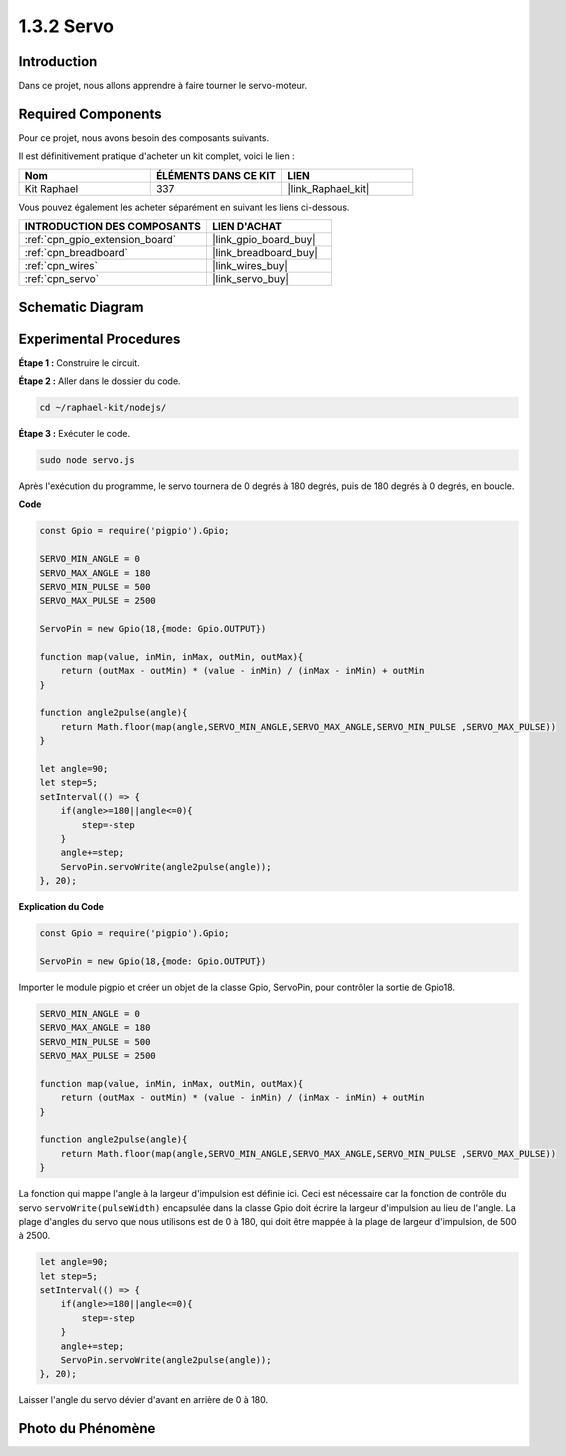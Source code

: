  
.. _1.3.2_js:

1.3.2 Servo
============

Introduction
--------------

Dans ce projet, nous allons apprendre à faire tourner le servo-moteur.

Required Components
------------------------------

Pour ce projet, nous avons besoin des composants suivants. 

.. image:: ../img/list_1.3.2.png

Il est définitivement pratique d'acheter un kit complet, voici le lien : 

.. list-table::
    :widths: 20 20 20
    :header-rows: 1

    *   - Nom	
        - ÉLÉMENTS DANS CE KIT
        - LIEN
    *   - Kit Raphael
        - 337
        - |link_Raphael_kit|

Vous pouvez également les acheter séparément en suivant les liens ci-dessous.

.. list-table::
    :widths: 30 20
    :header-rows: 1

    *   - INTRODUCTION DES COMPOSANTS
        - LIEN D'ACHAT

    *   - :ref:`cpn_gpio_extension_board`
        - |link_gpio_board_buy|
    *   - :ref:`cpn_breadboard`
        - |link_breadboard_buy|
    *   - :ref:`cpn_wires`
        - |link_wires_buy|
    *   - :ref:`cpn_servo`
        - |link_servo_buy|

Schematic Diagram
-----------------

.. image:: ../img/image337.png

Experimental Procedures
-------------------------

**Étape 1 :** Construire le circuit.

.. image:: ../img/image125.png

**Étape 2 :** Aller dans le dossier du code.

.. raw:: html

   <run></run>

.. code-block::

    cd ~/raphael-kit/nodejs/

**Étape 3 :** Exécuter le code.

.. raw:: html

   <run></run>

.. code-block::

    sudo node servo.js

Après l'exécution du programme, le servo tournera de 0 degrés à 180 degrés, 
puis de 180 degrés à 0 degrés, en boucle.

**Code**

.. code-block:: js

    const Gpio = require('pigpio').Gpio;

    SERVO_MIN_ANGLE = 0
    SERVO_MAX_ANGLE = 180
    SERVO_MIN_PULSE = 500
    SERVO_MAX_PULSE = 2500

    ServoPin = new Gpio(18,{mode: Gpio.OUTPUT})

    function map(value, inMin, inMax, outMin, outMax){
        return (outMax - outMin) * (value - inMin) / (inMax - inMin) + outMin
    }

    function angle2pulse(angle){
        return Math.floor(map(angle,SERVO_MIN_ANGLE,SERVO_MAX_ANGLE,SERVO_MIN_PULSE ,SERVO_MAX_PULSE))
    }

    let angle=90;
    let step=5;
    setInterval(() => {
        if(angle>=180||angle<=0){
            step=-step
        }
        angle+=step;
        ServoPin.servoWrite(angle2pulse(angle));
    }, 20);

**Explication du Code**

.. code-block:: js

    const Gpio = require('pigpio').Gpio;

    ServoPin = new Gpio(18,{mode: Gpio.OUTPUT})

Importer le module pigpio et créer un objet de la classe Gpio, ServoPin, pour contrôler la sortie de Gpio18.    

.. code-block:: js

    SERVO_MIN_ANGLE = 0
    SERVO_MAX_ANGLE = 180
    SERVO_MIN_PULSE = 500
    SERVO_MAX_PULSE = 2500

    function map(value, inMin, inMax, outMin, outMax){
        return (outMax - outMin) * (value - inMin) / (inMax - inMin) + outMin
    }

    function angle2pulse(angle){
        return Math.floor(map(angle,SERVO_MIN_ANGLE,SERVO_MAX_ANGLE,SERVO_MIN_PULSE ,SERVO_MAX_PULSE))
    }

La fonction qui mappe l'angle à la largeur d'impulsion est définie ici.
Ceci est nécessaire car la fonction de contrôle du servo ``servoWrite(pulseWidth)`` encapsulée dans la classe Gpio doit écrire la largeur d'impulsion au lieu de l'angle.
La plage d'angles du servo que nous utilisons est de 0 à 180, qui doit être mappée à la plage de largeur d'impulsion, de 500 à 2500.

.. code-block:: js

    let angle=90;
    let step=5;
    setInterval(() => {
        if(angle>=180||angle<=0){
            step=-step
        }
        angle+=step;
        ServoPin.servoWrite(angle2pulse(angle));
    }, 20);

Laisser l'angle du servo dévier d'avant en arrière de 0 à 180.

Photo du Phénomène
---------------------

.. image:: ../img/image126.jpeg
